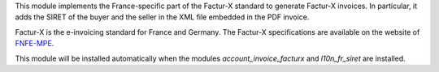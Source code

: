 This module implements the France-specific part of the Factur-X standard to generate Factur-X invoices. In particular, it adds the SIRET of the buyer and the seller in the XML file embedded in the PDF invoice.

Factur-X is the e-invoicing standard for France and Germany. The Factur-X specifications are available on the website of `FNFE-MPE <http://fnfe-mpe.org/factur-x/>`_.

This module will be installed automatically when the modules *account_invoice_facturx* and *l10n_fr_siret* are installed.
